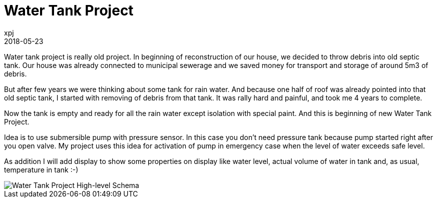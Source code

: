 = Water Tank Project
xpj
2018-05-23
:jbake-type: post
:jbake-status: published
:jbake-tags: pump, solenoid valve, flow sensor, iot, wemos
:idprefix:

Water tank project is really old project. In beginning of reconstruction of our house,
we decided to throw debris into old septic tank. Our house was already connected to
municipal sewerage and we saved money for transport and storage of around 5m3 of debris.

But after few years we were thinking about some tank for rain water. And because one
half of roof was already pointed into that old septic tank, I started with removing of
debris from that tank. It was rally hard and painful,  and took me 4 years to complete.

Now the tank is empty and ready for all the rain water except isolation with special paint.
And this is beginning of new Water Tank Project.

Idea is to use submersible pump with pressure sensor. In this case you don't need
pressure tank because pump started right after you open valve. My project uses
this idea for activation of pump in emergency case when the level of water exceeds
safe level.

As addition I will add display to show some properties on display like water level, actual
volume of water in tank and, as usual, temperature in tank :-)

image::./2018-05-23-water-tank.png[Water Tank Project High-level Schema]